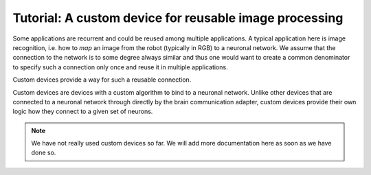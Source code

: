 Tutorial: A custom device for reusable image processing
=======================================================

Some applications are recurrent and could be reused among multiple applications. A typical
application here is image recognition, i.e. how to *map* an image from the robot (typically in RGB)
to a neuronal network. We assume that the connection to the network is to some degree always similar
and thus one would want to create a common denominator to specify such a connection only once and
reuse it in multiple applications.

Custom devices provide a way for such a reusable connection.

Custom devices are devices with a custom algorithm to bind to a neuronal network. Unlike other
devices that are connected to a neuronal network through directly by the brain communication adapter,
custom devices provide their own logic how they connect to a given set of neurons.

.. note:: We have not really used custom devices so far. We will
          add more documentation here as soon as we have done so.
